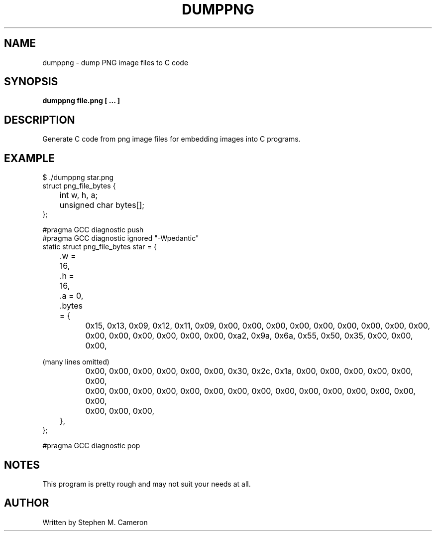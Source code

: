 .TH DUMPPNG "1" "MARCH 2025" "dumppng" "User Commands"
.SH NAME
dumppng \- dump PNG image files to C code
.SH SYNOPSIS
.B dumppng file.png  [ ... ]

.SH DESCRIPTION
.\" Add any additional description here
.PP
Generate C code from png image files for embedding images into C programs.
.\" .SH OPTIONS
.\" .TP
.\" \fB\-x, --xxxxx\fR
.\" This is not really an option, this is just a template for the man
.\" page for when the real options get implemented.
.SH EXAMPLE
.nf
$ ./dumppng star.png
struct png_file_bytes {
	int w, h, a;
	unsigned char bytes[];
};

#pragma GCC diagnostic push
#pragma GCC diagnostic ignored "-Wpedantic"
static struct png_file_bytes star = {
	.w = 16,
	.h = 16,
	.a = 0,
	.bytes = {
		0x15, 0x13, 0x09, 0x12, 0x11, 0x09, 0x00, 0x00, 0x00, 0x00, 0x00, 0x00, 0x00, 0x00, 0x00,
		0x00, 0x00, 0x00, 0x00, 0x00, 0x00, 0xa2, 0x9a, 0x6a, 0x55, 0x50, 0x35, 0x00, 0x00, 0x00,
.fi
.PP
(many lines omitted)
.PP
.nf
		0x00, 0x00, 0x00, 0x00, 0x00, 0x00, 0x30, 0x2c, 0x1a, 0x00, 0x00, 0x00, 0x00, 0x00, 0x00,
		0x00, 0x00, 0x00, 0x00, 0x00, 0x00, 0x00, 0x00, 0x00, 0x00, 0x00, 0x00, 0x00, 0x00, 0x00,
		0x00, 0x00, 0x00,
	},
};

#pragma GCC diagnostic pop
.fi
.PP
.SH NOTES
This program is pretty rough and may not suit your needs at all.
.SH AUTHOR
Written by Stephen M. Cameron
.br
